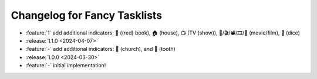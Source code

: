 Changelog for Fancy Tasklists
=============================

- :feature:`1` add additional indicators: 📕 ((red) book), 🏠 (house), 📺 (TV
  (show)), 🎥/🎬/📽/🎞/🎦 (movie/film), 🎲 (dice)
- :release:`1.1.0 <2024-04-07>`
- :feature:`-` add additional indicators: 💒 (church), and 🦷 (tooth)
- :release:`1.0.0 <2024-03-30>`
- :feature:`-` initial implementation!
